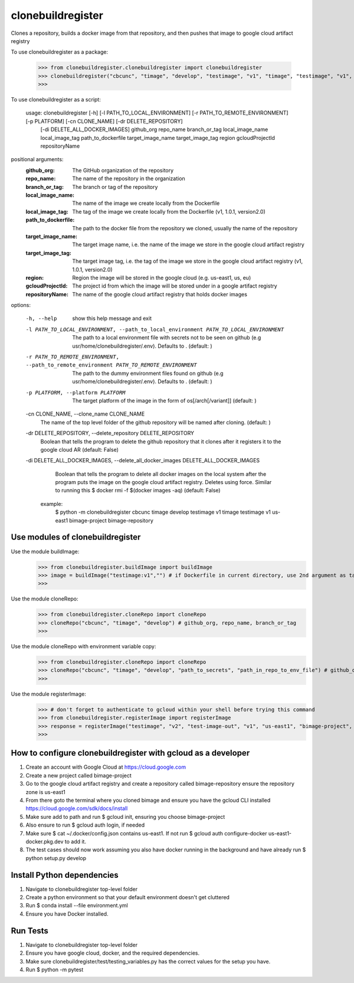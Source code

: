 
******************
clonebuildregister
******************

Clones a repository, builds a docker image from that repository, and then pushes that image to google cloud artifact registry

To use clonebuildregister as a package:

    >>> from clonebuildregister.clonebuildregister import clonebuildregister
    >>> clonebuildregister("cbcunc", "timage", "develop", "testimage", "v1", "timage", "testimage", "v1", "us-east1", "bimage-project", "bimage-repository")
    >>>

To use clonebuildregister as a script:

    usage: clonebuildregister [-h] [-l PATH_TO_LOCAL_ENVIRONMENT] [-r PATH_TO_REMOTE_ENVIRONMENT] [-p PLATFORM] [-cn CLONE_NAME] [-dr DELETE_REPOSITORY]
                          [-di DELETE_ALL_DOCKER_IMAGES]
                          github_org repo_name branch_or_tag local_image_name local_image_tag path_to_dockerfile target_image_name target_image_tag region
                          gcloudProjectId repositoryName


positional arguments:
  :github_org:            The GitHub organization of the repository
  :repo_name:             The name of the repository in the organization
  :branch_or_tag:         The branch or tag of the repository
  :local_image_name:      The name of the image we create locally from the Dockerfile
  :local_image_tag:       The tag of the image we create locally from the Dockerfile (v1, 1.0.1, version2.0)
  :path_to_dockerfile:    The path to the docker file from the repository we cloned, usually the name of the repository
  :target_image_name:     The target image name, i.e. the name of the image we store in the google cloud artifact registry
  :target_image_tag:      The target image tag, i.e. the tag of the image we store in the google cloud artifact registry (v1, 1.0.1, version2.0)
  :region:                Region the image will be stored in the google cloud (e.g. us-east1, us, eu)
  :gcloudProjectId:       The project id from which the image will be stored under in a google artifact registry
  :repositoryName:        The name of the google cloud artifact registry that holds docker images

options:

  -h, --help            show this help message and exit

  -l PATH_TO_LOCAL_ENVIRONMENT, --path_to_local_environment PATH_TO_LOCAL_ENVIRONMENT
                        The path to a local environment file with secrets not to be seen on github (e.g usr/home/clonebuildregister/.env). Defaults to . (default: )

  -r PATH_TO_REMOTE_ENVIRONMENT, --path_to_remote_environment PATH_TO_REMOTE_ENVIRONMENT
                        The path to the dummy environment files found on github (e.g usr/home/clonebuildregister/.env). Defaults to . (default: )

  -p PLATFORM, --platform PLATFORM
                        The target platform of the image in the form of os[/arch[/variant]] (default: )

  -cn CLONE_NAME, --clone_name CLONE_NAME
                        The name of the top level folder of the github repository will be named after cloning. (default: )

  -dr DELETE_REPOSITORY, --delete_repository DELETE_REPOSITORY
                        Boolean that tells the program to delete the github repository that it clones after it registers it to the google cloud AR (default: False)

  -di DELETE_ALL_DOCKER_IMAGES, --delete_all_docker_images DELETE_ALL_DOCKER_IMAGES
                        Boolean that tells the program to delete all docker images on the local system after the program puts the image on the google cloud artifact registry. Deletes using force. Similar to running this $ docker rmi -f $(docker images -aq) (default: False)

    example:
        $ python -m clonebuildregister cbcunc timage develop testimage v1 timage testimage v1 us-east1 bimage-project bimage-repository

Use modules of clonebuildregister
*********************************
Use the module buildImage:
    >>> from clonebuildregister.buildImage import buildImage
    >>> image = buildImage("testimage:v1","") # if Dockerfile in current directory, use 2nd argument as target directory
    >>>
Use the module cloneRepo:
    >>> from clonebuildregister.cloneRepo import cloneRepo
    >>> cloneRepo("cbcunc", "timage", "develop") # github_org, repo_name, branch_or_tag
    >>>
Use the module cloneRepo with environment variable copy:
    >>> from clonebuildregister.cloneRepo import cloneRepo
    >>> cloneRepo("cbcunc", "timage", "develop", "path_to_secrets", "path_in_repo_to_env_file") # github_org, repo_name, branch_or_tag
    >>>
Use the module registerImage:
    >>> # don't forget to authenticate to gcloud within your shell before trying this command
    >>> from clonebuildregister.registerImage import registerImage
    >>> response = registerImage("testimage", "v2", "test-image-out", "v1", "us-east1", "bimage-project", "bimage-repository")
    >>> 

How to configure clonebuildregister with gcloud as a developer
**************************************************************
1. Create an account with Google Cloud at https://cloud.google.com 
2. Create a new project called bimage-project
3. Go to the google cloud artifact registry and create a repository called bimage-repository ensure the repository zone is us-east1
4. From there goto the terminal where you cloned bimage and ensure you have the gcloud CLI installed https://cloud.google.com/sdk/docs/install
5. Make sure add to path and run $ gcloud init, ensuring you choose bimage-project
6. Also ensure to run $ gcloud auth login, if needed
7. Make sure $ cat ~/.docker/config.json contains us-east1. If not run $ gcloud auth configure-docker us-east1-docker.pkg.dev to add it.
8. The test cases should now work assuming you also have docker running in the background and have already run $ python setup.py develop

Install Python dependencies
***************************
1. Navigate to clonebuildregister top-level folder
2. Create a python environment so that your default environment doesn't get cluttered
3. Run $ conda install --file environment.yml
4. Ensure you have Docker installed.

Run Tests
*********
1. Navigate to clonebuildregister top-level folder
2. Ensure you have google cloud, docker, and the required dependencies.
3. Make sure clonebuildregister/test/testing_variables.py has the correct values for the setup you have.
4. Run $ python -m pytest
